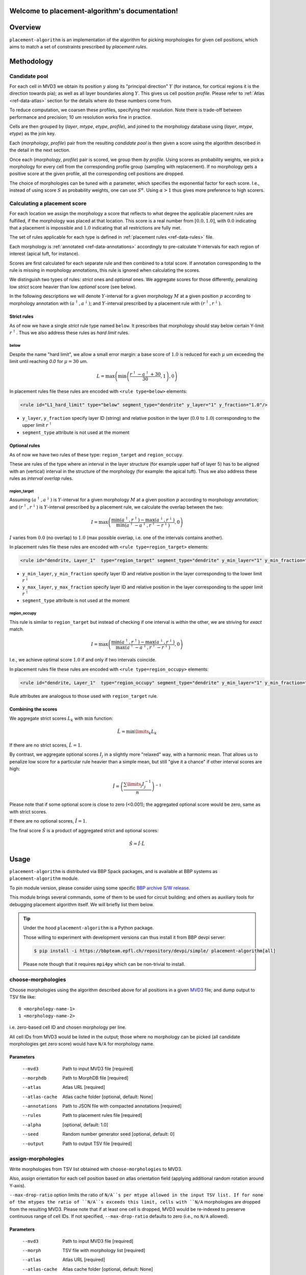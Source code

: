 .. |name| replace:: ``placement-algorithm``

Welcome to placement-algorithm's documentation!
===============================================

Overview
========

|name| is an implementation of the algorithm for picking morphologies for given cell positions, which aims to match a set of constraints prescribed by *placement rules*.

Methodology
===========

Candidate pool
--------------

For each cell in MVD3 we obtain its position :math:`y` along its "principal direction" :math:`Y` (for instance, for cortical regions it is the direction towards pia); as well as all layer boundaries along :math:`Y`.
This gives us cell position `profile`.
Please refer to :ref:`Atlas <ref-data-atlas>` section for the details where do these numbers come from.

To reduce computation, we coarsen these profiles, specifying their `resolution`.
Note there is trade-off between performance and precision; 10 um resolution works fine in practice.

Cells are then grouped by (`layer`, `mtype`, `etype`, `profile`), and joined to the morphology database using (`layer`, `mtype`, `etype`) as the join key.

Each (`morphology`, `profile`) pair from the resulting `candidate pool` is then given a score using the algorithm described in the detail in the next section.

Once each (`morphology`, `profile`) pair is scored, we group them *by profile*. Using scores as probability weights, we pick a morphology for every cell from the corresponding profile group (sampling with replacement). If no morphology gets a positive score at the given profile, all the corresponding cell positions are dropped.

The choice of morphologies can be tuned with :math:`\alpha` parameter, which specifies the exponential factor for each score. I.e., instead of using score :math:`S` as probability weights, one can use :math:`S^\alpha`. Using :math:`\alpha > 1` thus gives more preference to high scorers.


Calculating a placement score
-----------------------------

For each location we assign the morphology a score that reflects to what degree the applicable placement rules are fulfilled, if the morphology was placed at that location. This score is a real number from :math:`[0.0, 1.0]`, with :math:`0.0` indicating that a placement is impossible and :math:`1.0` indicating that all restrictions are fully met.

The set of rules applicable for each type is defined in :ref:`placement rules <ref-data-rules>` file.

Each morphology is :ref:`annotated <ref-data-annotations>` accordingly to pre-calculate Y-intervals for each region of interest (apical tuft, for instance).

Scores are first calculated for each separate rule and then combined to a total score.
If annotation corresponding to the rule is missing in morphology annotations, this rule is ignored when calculating the scores.

We distinguish two types of rules: *strict* ones and *optional* ones.
We aggregate scores for those differently, penalizing low *strict* score heavier than low *optional* score (see below).

In the following descriptions we will denote :math:`Y`-interval for a given morphology :math:`M` at a given position :math:`p` according to morphology annotation with :math:`(a^\uparrow, a^\downarrow)`; and :math:`Y`-interval prescribed by a placement rule with :math:`(r^\uparrow, r^\downarrow)`.

Strict rules
~~~~~~~~~~~~

As of now we have a single *strict* rule type named ``below``.
It prescribes that morphology should stay below certain Y-limit :math:`r^\uparrow`.
Thus we also address these rules as *hard limit* rules.

below
^^^^^

Despite the name "hard limit", we allow a small error margin: a base score of :math:`1.0` is reduced for each :math:`\mu` um exceeding the limit until reaching `0.0` for :math:`\mu=30` um.

.. math::

    L = \max\left(\min\left(\frac{r^\uparrow - a^\uparrow + 30}{30}, 1\right),0\right)

In placement rules file these rules are encoded with ``<rule type=below>`` elements:

.. code-block:: xml

    <rule id="L1_hard_limit" type="below" segment_type="dendrite" y_layer="1" y_fraction="1.0"/>

- ``y_layer``, ``y_fraction`` specify layer ID (string) and relative position in the layer (:math:`0.0` to :math:`1.0`) corresponding to the upper limit :math:`r^\uparrow`
- ``segment_type`` attribute is not used at the moment

Optional rules
~~~~~~~~~~~~~~

As of now we have two rules of these type: ``region_target`` and ``region_occupy``.

These are rules of the type where an interval in the layer structure (for example upper half of layer 5) has to be aligned with an (vertical) interval in the structure of the morphology (for example: the apical tuft). Thus we also address these rules as *interval overlap* rules.

region_target
^^^^^^^^^^^^^

Assuming :math:`(a^\uparrow, a^\downarrow)` is :math:`Y`-interval for a given morphology :math:`M` at a given position :math:`p` according to morphology annotation; and :math:`(r^\uparrow, r^\downarrow)` is :math:`Y`-interval prescribed by a placement rule, we calculate the overlap between the two:

.. math::

    I = \max{\left(\frac{\min\left(a^\uparrow, r^\uparrow\right) - \max\left(a^\downarrow, r^\downarrow\right)}{\min\left(a^\uparrow - a^\downarrow, r^\uparrow - r^\downarrow\right)}, 0\right)}

:math:`I` varies from :math:`0.0` (no overlap) to :math:`1.0` (max possible overlap, i.e. one of the intervals contains another).

In placement rules file these rules are encoded with ``<rule type=region_target>`` elements:

.. code-block:: xml

    <rule id="dendrite, Layer_1"  type="region_target" segment_type="dendrite" y_min_layer="1" y_min_fraction="0.00" y_max_layer="1" y_max_fraction="1.00" />

- ``y_min_layer``, ``y_min_fraction`` specify layer ID and relative position in the layer corresponding to the lower limit :math:`r^\downarrow`
- ``y_max_layer``, ``y_max_fraction`` specify layer ID and relative position in the layer corresponding to the upper limit :math:`r^\uparrow`
- ``segment_type`` attribute is not used at the moment


region_occupy
^^^^^^^^^^^^^

This rule is similar to ``region_target`` but instead of checking if one interval is *within* the other, we are striving for *exact* match.

.. math::

    I = \max{\left(\frac{\min\left(a^\uparrow, r^\uparrow\right) - \max\left(a^\downarrow, r^\downarrow\right)}{\max\left(a^\uparrow - a^\downarrow, r^\uparrow - r^\downarrow\right)}, 0\right)}

I.e., we achieve optimal score :math:`1.0` if and only if two intervals coincide.

In placement rules file these rules are encoded with ``<rule type=region_occupy>`` elements:

.. code-block:: xml

    <rule id="dendrite, Layer_1"  type="region_occupy" segment_type="dendrite" y_min_layer="1" y_min_fraction="0.00" y_max_layer="1" y_max_fraction="1.00" />

Rule attributes are analogous to those used with ``region_target`` rule.

Combining the scores
~~~~~~~~~~~~~~~~~~~~

We aggregate strict scores :math:`L_k` with :math:`\min` function:

.. math::

    \hat{L} = {\min\limits_{k} L_k}

If there are no strict scores, :math:`\hat{L} = 1`.

By contrast, we aggregate optional scores :math:`I_j` in a slightly more "relaxed" way, with a harmonic mean.
That allows us to penalize low score for a particular rule heavier than a simple mean, but still "give it a chance" if other interval scores are high:

.. math::

    \hat{I} = \left(\frac{\sum\limits_{j} I_j^{-1}}{n}\right)^{-1}

Please note that if some optional score is close to zero (<0.001); the aggregated optional score would be zero, same as with strict scores.

If there are no optional scores, :math:`\hat{I} = 1`.

The final score :math:`\hat{S}` is a product of aggregated strict and optional scores:

.. math::

    \hat{S} = \hat{I} \cdot \hat{L}


Usage
=====

|name| is distributed via BBP Spack packages, and is available at BBP systems as |name| module.

.. code-block::console

    $ module load placement-algorithm

To pin module version, please consider using some specific `BBP archive S/W release <https://bbpteam.epfl.ch/project/spaces/display/BBPHPC/BBP+ARCHIVE+SOFTWARE+MODULES#BBPARCHIVESOFTWAREMODULES-TousetheSpackarchivemodules>`_.

This module brings several commands, some of them to be used for circuit building; and others as auxiliary tools for debugging placement algorithm itself.
We will briefly list them below.

.. tip::

    Under the hood |name| is a Python package.

    Those willing to experiment with development versions can thus install it from BBP devpi server:

    .. code-block:: console

        $ pip install -i https://bbpteam.epfl.ch/repository/devpi/simple/ placement-algorithm[all]

    Please note though that it requires ``mpi4py`` which can be non-trivial to install.

choose-morphologies
-------------------

Choose morphologies using the algorithm described above for all positions in a given `MVD3 <https://bbpteam.epfl.ch/documentation/Circuit%20Documentation-0.0.1/mvd3.html>`_ file; and dump output to TSV file like:

::

  0 <morphology-name-1>
  1 <morphology-name-2>

i.e. zero-based cell ID and chosen morphology per line.

All cell IDs from MVD3 would be listed in the output; those where no morphology can be picked (all candidate morphologies get zero score) would have ``N/A`` for morphology name.

Parameters
~~~~~~~~~~

    --mvd3            Path to input MVD3 file [required]
    --morphdb         Path to MorphDB file [required]
    --atlas           Atlas URL [required]
    --atlas-cache     Atlas cache folder [optional, default: None]
    --annotations     Path to JSON file with compacted annotations [required]
    --rules           Path to placement rules file [required]
    --alpha           [optional, default: 1.0]
    --seed            Random number generator seed [optional, default: 0]
    --output          Path to output TSV file [required]


assign-morphologies
-------------------

Write morphologies from TSV list obtained with ``choose-morphologies`` to MVD3.

Also, assign orientation for each cell position based on atlas orientation field (applying additional random rotation around Y-axis).

``--max-drop-ratio`` option limits the ratio of ``N/A``s per mtype allowed in the input TSV list.
If for none of the mtypes the ratio of ``N/A``s exceeds this limit, cells with ``N/A`` morphologies are dropped from the resulting MVD3.
Please note that if at least one cell is dropped, MVD3 would be re-indexed to preserve continuous range of cell IDs.
If not specified, ``--max-drop-ratio`` defaults to zero (i.e., no ``N/A`` allowed).


Parameters
~~~~~~~~~~

    --mvd3            Path to input MVD3 file [required]
    --morph           TSV file with morphology list [required]
    --atlas           Atlas URL [required]
    --atlas-cache     Atlas cache folder [optional, default: None]
    --max-drop-ratio  Max drop ratio for any mtype [optional, default: 0.0]
    --seed            Random number generator seed [optional, default: 0]
    --out-mvd3        Path to output MVD3 file [required]


dump-profiles
-------------

Debugging utility.

Query m(e)type and layer profile for a list of GIDs; and output the result in JSON lines format.

Parameters
~~~~~~~~~~

    --mvd3            Path to input MVD3 file [required]
    --atlas           Atlas URL [required]
    --atlas-cache     Atlas cache folder [optional, default: None]
    --layer-names     Comma-separated layer names [required]
    --gids            Space-separated list of GID(s) [optional, default: all GIDs]

Example
~~~~~~~

For instance, a call like:

.. code:: bash

  $ dump-profiles \
      --mvd3 <MVD3> \
      --atlas <ATLAS> \
      --layer-names L1,L2,L3,L4,L5,L6 \
      --gids 42 52

can give an output like:

::

  {"L1_0": 1257.1, "L1_1": 1380.0, ..., "L6_0": 0.0, "L6_1": 436.6, "y": 1307.5, "mtype": "L1_DAC", "etype": "cNAC", "gid": 42}
  {"L1_0": 1257.1, "L1_1": 1380.0, ..., "L6_0": 0.0, "L6_1": 436.6, "y": 347.5, "mtype": "L6_UPC", "etype": "cADpyr", "gid": 52}
  ...

The output can be inspected separately or piped directly to ``score-morphologies`` (see below).


score-morphologies
------------------

Debugging utility.

Show each rule score for given position candidate(s) taken from ``stdin``.
Each candidate position is a JSON line similar to ``dump-profile`` output.

Parameters
~~~~~~~~~~

    --morphdb         Path to MorphDB file [required]
    --annotations     Path to JSON file with compacted annotations [required]
    --rules           Path to placement rules file [required]

Example
~~~~~~~

For instance, a call like:

.. code:: bash

  $ score-morphologies \
      --morphdb <MORPHDB> \
      --annotations <ANNOTATIONS> \
      --rules <RULES \
      < '{"L1_0": 1257.1, "L1_1": 1380.0, ..., "L6_0": 0.0, "L6_1": 436.6, "y": 1307.5, "mtype": "L5_TPC:A", "etype": "cADpyr"}' | column -t

can give an output like:

::

  morphology        L1_hard_limit  L5_TPC:A,dendrite,Layer_1  strict  optional  total
  morph-1                   0.732                      0.942   0.732   0.942    0.689
  morph-2 0.688             1.000                      0.688   1.000   0.688    0.688



Input Data
==========

.. _ref-data-atlas:

Atlas
-----

`choose-morphologies` relies on a set of volumetric datasets being provided by the atlas.

[PH]y
~~~~~

Position along brain region principal axis (for cortical regions that is the direction towards pia).

[PH]<layer>
~~~~~~~~~~~

For each `layer` used in the placement rules (see below), the corresponding volumetric dataset stores two numbers per voxel: lower and upper layer boundary along brain region principal axis.
Effectively, this allows to bind atlas-agnostic placement rules to a particular atlas space.

For instance, if we use `L1` to `L6` layer names in the placement rules, the atlas should have the following datasets ``[PH]y``, ``[PH]L1``, ``[PH]L2``, ``[PH]L3``, ``[PH]L4``, ``[PH]L5``, ``[PH]L6``.

``[PH]`` prefix stands for "placement hints" which is a historical way to address the approach used in |name|.


.. _ref-data-rules:

Placement rules
---------------

XML file defining a set of rules.

Root element ``<placement_rules>`` (no attributes) contains a collection of ``<rule>`` elements encoding rules described above.
Each ``<rule>`` has required ``id``, ``type`` attributes, plus additional attributes depending on the rule type (please refer to the rules description above for the details).
Rules are grouped into *rule sets*: `global`, which are applied to all the morphologies; and `mtype`-specific, applied solely to morphologies of the corresponding mtype.

This XML file might also specify additional random rotation applied to all the cells or specific mtypes.

Global rules
~~~~~~~~~~~~

Defined in ``<global_rule_set>`` element (no attributes), which can appear only once in XML file.

Usually global rules are hard limit rules.

Rule IDs should be unique.

Mtype rules
~~~~~~~~~~~

Defined in ``<mtype_rule_set>`` elements, which can appear multiple times in XML file.
Each element should have ``mtype`` attribute with the associated mtype (or `|`-separated list of mtypes).
No mtype can appear in more than one ``<mtype_rule_set>``.

Usually mtype rules are interval overlap rules.

Rule IDs should be unique within mtype rule set, and should not overlap with global rule IDs.


Global rotation
~~~~~~~~~~~~~~~

.. warning::

  | This functionality is temporarily not available; random rotation around Y-axis is used indiscriminately for all cells.
  | Please contact NSE team if you need fine control over rotation angles.

Defined in ``<global_rotation>`` element (no attributes), which can appear no more than once in XML file.
It specifies rotation for *all* the cells, for which there are no mtype-specific rotation rules (see below).

Contains one or several ``<rotation>`` element(s), each one specifying rotation axis and random distribution to draw angles from (in radians). Please refer to `this page <https://bbpteam.epfl.ch/project/spaces/display/BBPNSE/Defining+distributions+in+config+files>`_ for instructions how to specify distribution.

.. code-block:: xml

    <!-- uniform random rotation around Y-axis -->
    <rotation axis="y" distr='["uniform", {"low": -3.14159, "high": 3.14159}]' />

Rotations are applied sequentially as they appear in XML file.


Mtype rotations
~~~~~~~~~~~~~~~

.. warning::

  | This functionality is temporarily not available; random rotation around Y-axis is used indiscriminately for all cells.
  | Please contact NSE team if you need fine control over rotation angles.

Defined in ``<mtype_rotation>`` elements, which can appear multiple times in XML file.
Each element should have ``mtype`` attribute with the associated mtype (or `|`-separated list of mtypes).
No mtype can appear in more than one ``<mtype_rotation>``.

The content of each element is analogous to ``<global_rotation>``.

Mtype-specific rotations *override* global ones (not combined with those).


Example
~~~~~~~

.. code-block:: xml

    <placement_rules>

      <global_rule_set>
        <rule id="L1_hard_limit" type="below" segment_type="dendrite" y_layer="1" y_fraction="1.0"/>
        <rule id="L1_axon_hard_limit" type="below" segment_type="axon" y_layer="1" y_fraction="1.0"/>
      </global_rule_set>

      <mtype_rule_set mtype="L5_TPC:A|L5_TPC:B">
        <rule id="dendrite, Layer_1"  type="region_target" segment_type="dendrite" y_min_layer="1" y_min_fraction="0.00" y_max_layer="1" y_max_fraction="1.00" />
        <rule id="axon, Layer_1" type="region_target" segment_type="axon" y_min_layer="1" y_min_fraction="0.00" y_max_layer="1" y_max_fraction="1.00" />
      </mtype_rule_set>

      <global_rotation>
        <!-- uniform random rotation around Y-axis -->
        <rotation axis="y" distr='["uniform", {"a": -3.14159, "b": 3.14159}]' />
      </global_rotation>

      <mtype_rotation mtype="L1_SAC">
        <!-- suppress random rotation -->
      </mtype_rotation>


    </placement_rules>

.. _ref-data-annotations:

Annotations
-----------

XML file which maps certain regions of the morphology (for instance, apical tuft) to corresponding placement rules.

Root element ``<annotations>`` (with single ``morphology`` attribute) contains a collection of ``<placement>`` elements.

Each ``<placement>`` element contains as attributes:

  * ``rule``: one of rule IDs defined by placement rules XML
  * ``y_min``, ``y_max``: :math:`Y`-range of morphology region, assuming morphology center is at :math:`y=0`

Example
~~~~~~~

.. code-block:: xml

    <annotations morphology="C030796A-P3">
      <placement rule="L1_hard_limit" y_max="1268.106" y_min="-323.641" />
      <placement rule="L1_axon_hard_limit" y_max="1186.089" y_min="-657.869" />
      <placement rule="dendrite, Layer_1" y_max="1270.0" y_min="1150.0" />
      <placement rule="axon, Layer_1" y_max="1230.0" y_min="1100.0" />
    </annotations>

For efficiency purpose, when collection of annotation files is used for ``choose-morphologies``, it is packed into a single JSON file with the following command delivered by |name| module:

.. code-block:: bash

    $ compact-annotations -o <OUTPUT> <ANNOTATION_DIR>

The result is a JSON file like:

::

  {
    "morph-1": {
      "L1_hard_limit": {
        "y_max": "96.4037744144",
        "y_min": "-224.580195025"
      },
    },
    "morph-2": {
      "L1_hard_limit": {
        "y_max": "350.432",
        "y_min": "-183.648"
      },
      "L4_UPC, dendrite, Layer_2 - Layer_1": {
        "y_max": "350.292",
        "y_min": "228.707"
      },
    },
    ...
  }

To choose only a subset of morphologies from a given annotation folder, one can provide an optional ``--morphdb`` argument with path to MorphDB file:

.. code-block:: bash

    $ compact-annotations --morphdb <MORPHDB> -o <OUTPUT> <ANNOTATION_DIR>

Acknowledgments
===============

|name| is a generalization of the approach originally proposed by `Michael Reimann <mailto:michael.reimann@epfl.ch>`_ and `Eilif Muller <mailto:eilif.mueller@epfl.ch>`_ for hexagonal mosaic circuits.


Reporting issues
================

|name| is maintained by BlueBrain NSE team at the moment.

Should you face any issue with using it, please submit a ticket to our `issue tracker <https://bbpteam.epfl.ch/project/issues/browse/NSETM>`_; or drop us an `email <mailto: bbp-ou-nse@groupes.epfl.ch>`_.
